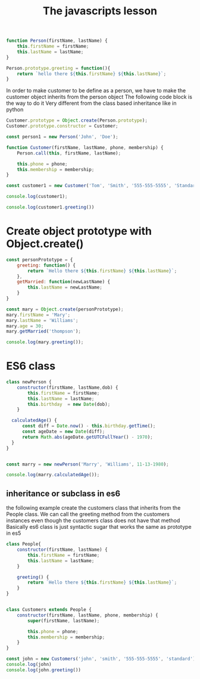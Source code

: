 #+TITLE: The javascripts lesson
#+PROPERTY: header-args :tangle ~/Dropbox/course_material/5_1_project_files/js_sandbox/app.js 

#+name: no1
#+begin_src js :noweb yes
    function Person(firstName, lastName) {
        this.firstName = firstName;
        this.lastName = lastName;
    }

    Person.prototype.greeting = function(){
        return `hello there ${this.firstName} ${this.lastName}`;
    }

#+end_src


In order to make customer to be define as a person, we have to make the customer object inherits from the person object
The following code block is the way to do it
Very different from the class based inheritance like in python 
#+begin_src js :noweb yes
Customer.prototype = Object.create(Person.prototype);
Customer.prototype.constructor = Customer;
#+end_src
 

#+begin_src js :noweb yes
  const person1 = new Person('John', 'Doe');

  function Customer(firstName, lastName, phone, membership) {
      Person.call(this, firstName, lastName);

      this.phone = phone;
      this.membership = membership;
  }

  const customer1 = new Customer('Tom', 'Smith', '555-555-5555', 'Standard');

  console.log(customer1);

  console.log(customer1.greeting())
#+end_src

* Create object prototype with Object.create()

#+begin_src js
  const personPrototype = {
      greeting: function() {
          return `Hello there ${this.firstName} ${this.lastName}`;
      },
      getMarried: function(newLastName) {
          this.lastName = newLastName;
      }
  }

  const mary = Object.create(personPrototype);
  mary.firstName = 'Mary';
  mary.lastName = 'Williams';
  mary.age = 30;
  mary.getMarried('thompson');

  console.log(mary.greeting());
#+end_src

* ES6 class

#+begin_src js
  class newPerson {
      constructor(firstName, lastName,dob) {
          this.firstName = firstName;
          this.lastName = lastName;
          this.birthday  = new Date(dob);
      }
    
    calculatedAge() {
        const diff = Date.now() - this.birthday.getTime();
        const ageDate = new Date(diff);
        return Math.abs(ageDate.getUTCFullYear() - 1970);
    }
  }


  const marry = new newPerson('Marry', 'Williams', 11-13-1980);

  console.log(marry.calculatedAge());
#+end_src

** inheritance or subclass in es6

  the following example create the customers class that inherits from the People class. 
  We can call the greeting method from the customers instances even though the customers class does not have that method
  Basically es6 class is just syntactic sugar that works the same as prototype in es5
#+begin_src js
  class People{
      constructor(firstName, lastName) {
          this.firstName = firstName;
          this.lastName = lastName;
      }

      greeting() {
          return `Hello there ${this.firstName} ${this.lastName}`;
      }
  }


  class Customers extends People {
      constructor(firstName, lastName, phone, membership) {
          super(firstName, lastName);

          this.phone = phone;
          this.membership = membership;
      }
  }

  const john = new Customers('john', 'smith', '555-555-5555', 'standard')
  console.log(john)
  console.log(john.greeting())
#+end_src
